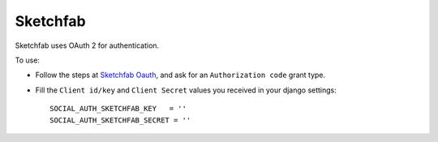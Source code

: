 Sketchfab
=========

Sketchfab uses OAuth 2 for authentication.

To use:

- Follow the steps at `Sketchfab Oauth`_, and ask for an
  ``Authorization code`` grant type.

- Fill the ``Client id/key`` and ``Client Secret`` values you received
  in your django settings::

      SOCIAL_AUTH_SKETCHFAB_KEY   = ''
      SOCIAL_AUTH_SKETCHFAB_SECRET = ''

.. _Sketchfab Oauth: https://sketchfab.com/developers/oauth
